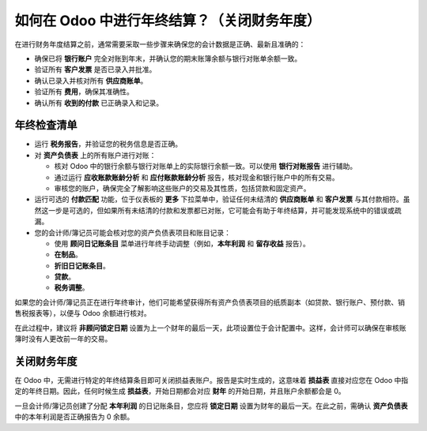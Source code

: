 =====================================================
如何在 Odoo 中进行年终结算？（关闭财务年度）
=====================================================

在进行财务年度结算之前，通常需要采取一些步骤来确保您的会计数据是正确、最新且准确的：

- 确保已将 **银行账户** 完全对账到年末，并确认您的期末账簿余额与银行对账单余额一致。

- 验证所有 **客户发票** 是否已录入并批准。

- 确认已录入并核对所有 **供应商账单**。

- 验证所有 **费用**，确保其准确性。

- 确认所有 **收到的付款** 已正确录入和记录。

年终检查清单
=============

- 运行 **税务报告**，并验证您的税务信息是否正确。

- 对 **资产负债表** 上的所有账户进行对账：

  - 核对 Odoo 中的银行余额与银行对账单上的实际银行余额一致。可以使用 **银行对账报告** 进行辅助。

  - 通过运行 **应收账款账龄分析** 和 **应付账款账龄分析** 报告，核对现金和银行账户中的所有交易。

  - 审核您的账户，确保完全了解影响这些账户的交易及其性质，包括贷款和固定资产。

- 运行可选的 **付款匹配** 功能，位于仪表板的 **更多** 下拉菜单中，验证任何未结清的 **供应商账单** 和 **客户发票** 与其付款相符。虽然这一步是可选的，但如果所有未结清的付款和发票都已对账，它可能会有助于年终结算，并可能发现系统中的错误或疏漏。

- 您的会计师/簿记员可能会核对您的资产负债表项目和账目记录：

  - 使用 **顾问日记账条目** 菜单进行年终手动调整（例如，**本年利润** 和 **留存收益** 报告）。

  - **在制品**。

  - **折旧日记账条目**。

  - **贷款**。

  - **税务调整**。

如果您的会计师/簿记员正在进行年终审计，他们可能希望获得所有资产负债表项目的纸质副本（如贷款、银行账户、预付款、销售税报表等），以便与 Odoo 余额进行核对。

在此过程中，建议将 **非顾问锁定日期** 设置为上一个财年的最后一天，此项设置位于会计配置中。这样，会计师可以确保在审核账簿时没有人更改前一年的交易。

.. image:: media/fiscalyear01.png  
   :align: center

关闭财务年度
=============

在 Odoo 中，无需进行特定的年终结算条目即可关闭损益表账户。报告是实时生成的，这意味着 **损益表** 直接对应您在 Odoo 中指定的年终日期。因此，任何时候生成 **损益表**，开始日期都会对应 **财年** 的开始日期，并且账户余额都会是 0。

一旦会计师/簿记员创建了分配 **本年利润** 的日记账条目，您应将 **锁定日期** 设置为财年的最后一天。在此之前，需确认 **资产负债表** 中的本年利润是否正确报告为 0 余额。

.. seealso::
  * :doc:`../configuration/fiscal_year`
